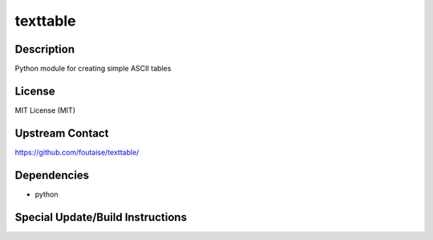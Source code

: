 
texttable
=============

Description
-----------

Python module for creating simple ASCII tables

License
-------

MIT License (MIT)


Upstream Contact
----------------

https://github.com/foutaise/texttable/

Dependencies
------------

-  python


Special Update/Build Instructions
---------------------------------
